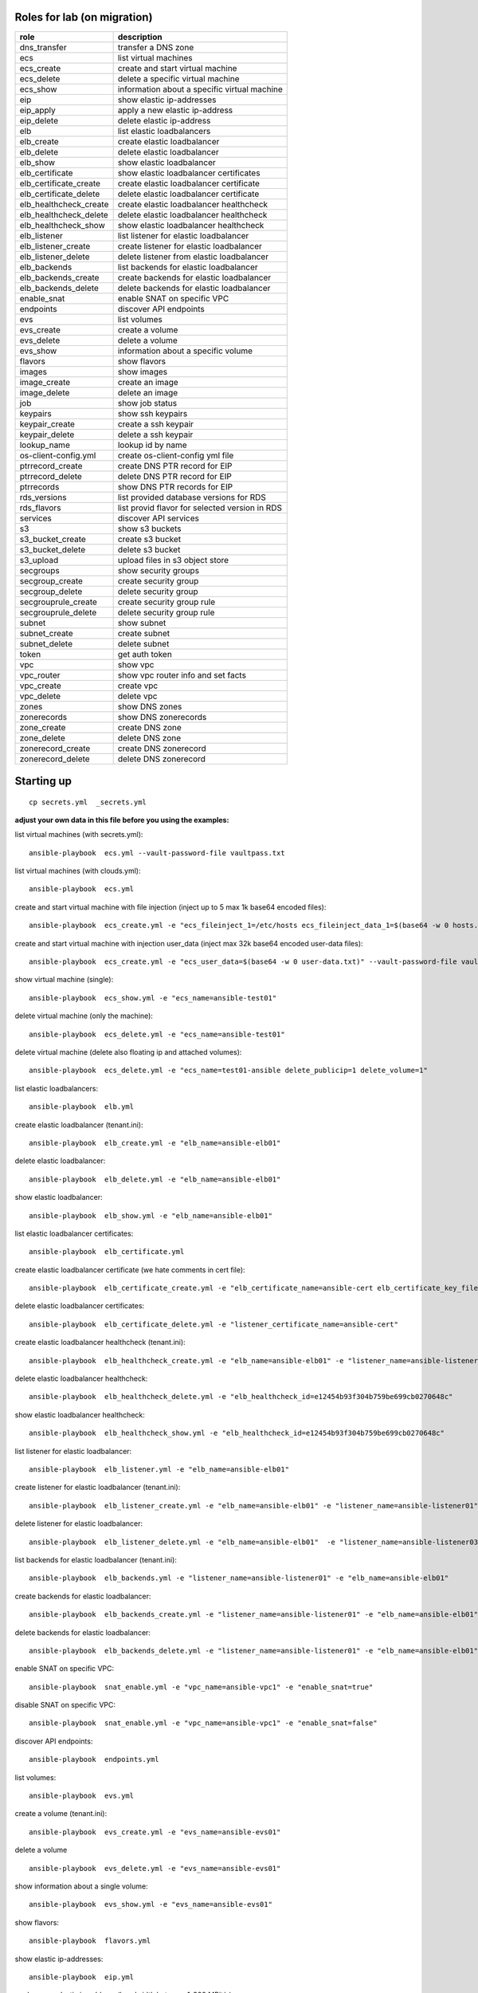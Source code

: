 Roles for lab (on migration)
----------------------------

+------------------------+-------------------------------------------------+
| role                   | description                                     |
+========================+=================================================+
| dns_transfer		 | transfer a DNS zone                             |
+------------------------+-------------------------------------------------+
| ecs                    | list virtual machines                           |
+------------------------+-------------------------------------------------+
| ecs_create             | create and start virtual machine                |
+------------------------+-------------------------------------------------+
| ecs_delete             | delete a specific virtual machine               |
+------------------------+-------------------------------------------------+
| ecs_show               | information about a specific virtual machine    |
+------------------------+-------------------------------------------------+
| eip                    | show elastic ip-addresses                       |
+------------------------+-------------------------------------------------+
| eip_apply              | apply a new elastic ip-address                  |
+------------------------+-------------------------------------------------+
| eip_delete             | delete elastic ip-address                       |
+------------------------+-------------------------------------------------+
| elb                    | list elastic loadbalancers                      |
+------------------------+-------------------------------------------------+
| elb_create             | create elastic loadbalancer                     |
+------------------------+-------------------------------------------------+
| elb_delete             | delete elastic loadbalancer                     |
+------------------------+-------------------------------------------------+
| elb_show               | show elastic loadbalancer                       |
+------------------------+-------------------------------------------------+
| elb_certificate        | show elastic loadbalancer certificates          |
+------------------------+-------------------------------------------------+
| elb_certificate_create | create elastic loadbalancer certificate         |
+------------------------+-------------------------------------------------+
| elb_certificate_delete | delete elastic loadbalancer certificate         |
+------------------------+-------------------------------------------------+
| elb_healthcheck_create | create elastic loadbalancer healthcheck         |
+------------------------+-------------------------------------------------+
| elb_healthcheck_delete | delete elastic loadbalancer healthcheck         |
+------------------------+-------------------------------------------------+
| elb_healthcheck_show   | show elastic loadbalancer healthcheck           |
+------------------------+-------------------------------------------------+
| elb_listener           | list listener for elastic loadbalancer          |
+------------------------+-------------------------------------------------+
| elb_listener_create    | create listener for elastic loadbalancer        |
+------------------------+-------------------------------------------------+
| elb_listener_delete    | delete listener from elastic loadbalancer       |
+------------------------+-------------------------------------------------+
| elb_backends           | list backends for elastic loadbalancer          |
+------------------------+-------------------------------------------------+
| elb_backends_create    | create backends for elastic loadbalancer        |
+------------------------+-------------------------------------------------+
| elb_backends_delete    | delete backends for elastic loadbalancer        |
+------------------------+-------------------------------------------------+
| enable_snat            | enable SNAT on specific VPC                     |
+------------------------+-------------------------------------------------+
| endpoints              | discover API endpoints                          |
+------------------------+-------------------------------------------------+
| evs                    | list volumes                                    |
+------------------------+-------------------------------------------------+
| evs_create             | create a volume                                 |
+------------------------+-------------------------------------------------+
| evs_delete             | delete a volume                                 |
+------------------------+-------------------------------------------------+
| evs_show               | information about a specific volume             |
+------------------------+-------------------------------------------------+
| flavors                | show flavors                                    |
+------------------------+-------------------------------------------------+
| images                 | show images                                     |
+------------------------+-------------------------------------------------+
| image_create           | create an image                                 |
+------------------------+-------------------------------------------------+
| image_delete           | delete an image                                 |
+------------------------+-------------------------------------------------+
| job                    | show job status                                 |
+------------------------+-------------------------------------------------+
| keypairs               | show ssh keypairs                               |
+------------------------+-------------------------------------------------+
| keypair_create         | create a ssh keypair                            |
+------------------------+-------------------------------------------------+
| keypair_delete         | delete a ssh keypair                            |
+------------------------+-------------------------------------------------+
| lookup_name            | lookup id by name                               |
+------------------------+-------------------------------------------------+
| os-client-config.yml   | create os-client-config yml file                |
+------------------------+-------------------------------------------------+
| ptrrecord_create       | create DNS PTR record for EIP                   |
+------------------------+-------------------------------------------------+
| ptrrecord_delete       | delete DNS PTR record for EIP                   |
+------------------------+-------------------------------------------------+
| ptrrecords             | show DNS PTR records for EIP                    |
+------------------------+-------------------------------------------------+
| rds_versions 		 | list provided database versions for RDS         |
+------------------------+-------------------------------------------------+
| rds_flavors		 | list provid flavor for selected version in RDS  |
+------------------------+-------------------------------------------------+
| services               | discover API services                           |
+------------------------+-------------------------------------------------+
| s3                     | show s3 buckets                                 |
+------------------------+-------------------------------------------------+
| s3_bucket_create       | create s3 bucket                                |
+------------------------+-------------------------------------------------+
| s3_bucket_delete       | delete s3 bucket                                |
+------------------------+-------------------------------------------------+
| s3_upload              | upload files in s3 object store                 |
+------------------------+-------------------------------------------------+
| secgroups              | show security groups                            |
+------------------------+-------------------------------------------------+
| secgroup_create        | create security group                           |
+------------------------+-------------------------------------------------+
| secgroup_delete        | delete security group                           |
+------------------------+-------------------------------------------------+
| secgrouprule_create    | create security group rule                      |
+------------------------+-------------------------------------------------+
| secgrouprule_delete    | delete security group rule                      |
+------------------------+-------------------------------------------------+
| subnet                 | show subnet                                     |
+------------------------+-------------------------------------------------+
| subnet_create          | create subnet                                   |
+------------------------+-------------------------------------------------+
| subnet_delete          | delete subnet                                   |
+------------------------+-------------------------------------------------+
| token                  | get auth token                                  |
+------------------------+-------------------------------------------------+
| vpc                    | show vpc                                        |
+------------------------+-------------------------------------------------+
| vpc_router             | show vpc router info and set facts              |
+------------------------+-------------------------------------------------+
| vpc_create             | create vpc                                      |
+------------------------+-------------------------------------------------+
| vpc_delete             | delete vpc                                      |
+------------------------+-------------------------------------------------+
| zones                  | show DNS zones                                  |
+------------------------+-------------------------------------------------+
| zonerecords            | show DNS zonerecords                            |
+------------------------+-------------------------------------------------+
| zone_create            | create DNS zone                                 |
+------------------------+-------------------------------------------------+
| zone_delete            | delete DNS zone                                 |
+------------------------+-------------------------------------------------+
| zonerecord_create      | create DNS zonerecord                           |
+------------------------+-------------------------------------------------+
| zonerecord_delete      | delete DNS zonerecord                           |
+------------------------+-------------------------------------------------+

Starting up
-----------

::

    cp secrets.yml  _secrets.yml 

  
**adjust your own data in this file before you using the examples:**

list virtual machines (with secrets.yml)::

    ansible-playbook  ecs.yml --vault-password-file vaultpass.txt

list virtual machines (with clouds.yml)::

    ansible-playbook  ecs.yml

create and start virtual machine with file injection 
(inject up to 5 max 1k base64 encoded files)::

    ansible-playbook  ecs_create.yml -e "ecs_fileinject_1=/etc/hosts ecs_fileinject_data_1=$(base64 -w 0 hosts.txt) ecs_fileinject_2=/root/README.md2 ecs_fileinject_data_2=$(base64 -w 0 hallo.txt)" --vault-password-file vaultpass.txt

create and start virtual machine with injection user_data
(inject max 32k base64 encoded user-data files)::

    ansible-playbook  ecs_create.yml -e "ecs_user_data=$(base64 -w 0 user-data.txt)" --vault-password-file vaultpass.txt

show virtual machine (single)::

    ansible-playbook  ecs_show.yml -e "ecs_name=ansible-test01"

delete virtual machine (only the machine)::

    ansible-playbook  ecs_delete.yml -e "ecs_name=ansible-test01"

delete virtual machine (delete also floating ip and attached volumes)::

    ansible-playbook  ecs_delete.yml -e "ecs_name=test01-ansible delete_publicip=1 delete_volume=1"

list elastic loadbalancers::

    ansible-playbook  elb.yml

create elastic loadbalancer (tenant.ini)::

    ansible-playbook  elb_create.yml -e "elb_name=ansible-elb01"

delete elastic loadbalancer::

    ansible-playbook  elb_delete.yml -e "elb_name=ansible-elb01"

show elastic loadbalancer::

    ansible-playbook  elb_show.yml -e "elb_name=ansible-elb01"

list elastic loadbalancer certificates::

    ansible-playbook  elb_certificate.yml 

create elastic loadbalancer certificate (we hate comments in cert file)::

    ansible-playbook  elb_certificate_create.yml -e "elb_certificate_name=ansible-cert elb_certificate_key_file=cert.key elb_certificate_certificate_file=cert.crt" 

delete elastic loadbalancer certificates::

    ansible-playbook  elb_certificate_delete.yml -e "listener_certificate_name=ansible-cert"

create elastic loadbalancer healthcheck (tenant.ini)::

    ansible-playbook  elb_healthcheck_create.yml -e "elb_name=ansible-elb01" -e "listener_name=ansible-listener01"

delete elastic loadbalancer healthcheck::

    ansible-playbook  elb_healthcheck_delete.yml -e "elb_healthcheck_id=e12454b93f304b759be699cb0270648c"

show elastic loadbalancer healthcheck::

    ansible-playbook  elb_healthcheck_show.yml -e "elb_healthcheck_id=e12454b93f304b759be699cb0270648c"

list listener for elastic loadbalancer::

    ansible-playbook  elb_listener.yml -e "elb_name=ansible-elb01"

create listener for elastic loadbalancer (tenant.ini)::

    ansible-playbook  elb_listener_create.yml -e "elb_name=ansible-elb01" -e "listener_name=ansible-listener01"

delete listener for elastic loadbalancer::

    ansible-playbook  elb_listener_delete.yml -e "elb_name=ansible-elb01"  -e "listener_name=ansible-listener03"

list backends for elastic loadbalancer (tenant.ini)::

    ansible-playbook  elb_backends.yml -e "listener_name=ansible-listener01" -e "elb_name=ansible-elb01" 

create backends for elastic loadbalancer::

    ansible-playbook  elb_backends_create.yml -e "listener_name=ansible-listener01" -e "elb_name=ansible-elb01" -e "ecs_name=ansible-test01" -e "ecs_address=192.168.0.10"

delete backends for elastic loadbalancer::

    ansible-playbook  elb_backends_delete.yml -e "listener_name=ansible-listener01" -e "elb_name=ansible-elb01" -e "elb_backends_id=d15e2f8dd7d64d95a6b5c2a791cac408"

enable SNAT on specific VPC::

    ansible-playbook  snat_enable.yml -e "vpc_name=ansible-vpc1" -e "enable_snat=true"

disable SNAT on specific VPC::

    ansible-playbook  snat_enable.yml -e "vpc_name=ansible-vpc1" -e "enable_snat=false"

discover API endpoints::

    ansible-playbook  endpoints.yml

list volumes::

    ansible-playbook  evs.yml

create a volume (tenant.ini)::

    ansible-playbook  evs_create.yml -e "evs_name=ansible-evs01"

delete a volume ::

    ansible-playbook  evs_delete.yml -e "evs_name=ansible-evs01"

show information about a single volume::

    ansible-playbook  evs_show.yml -e "evs_name=ansible-evs01"

show flavors::

    ansible-playbook  flavors.yml

show elastic ip-addresses::

    ansible-playbook  eip.yml

apply a new elastic ip-address (bandwidth between 1-300 MBit/s)::

    ansible-playbook  eip_apply.yml -e "eip_bandwidth_name=ansible-eip1" -e "eip_bandwidth_size=100" -e "public_ip_address=0.0.0.0"

delete elastic ip-address::

    ansible-playbook  eip_delete.yml -e "public_ip_address=160.44.195.18"

show images::

    ansible-playbook  images.yml

create image (from stopped ecs instance)::

    ansible-playbook  image_create.yml -e "image_name=ansible-image01" -e "ecs_name=ansible-test01"

create image (from obs image_url <bucket>:<file>)::

    ansible-playbook  image_create.yml -e "image_name=ansible-image02" -e "image_url=ansible1:/xenial-server-cloudimg-amd64-disk1.vmdk" -e "image_min_disk=12"

delete an image (API return code is 204 when success, ansible expected 200 and may give an error)::

     ansible-playbook  -e "image_id=af0a0bcf-7be3-4722-98ba-3350801a8cd5" image_delete.yml

show job status::

    ansible-playbook -e "job_id=2c9eb2c15693b00901571e32ad5e1755"  job.yml

    ./ajob 2c9eb2c15693b00901571e32ad5e1755

show keypairs::

    ansible-playbook  keypairs.yml

create keypair::

    ansible-playbook  -e "ecs_adminkey=test-key" -e "keypair_file=~/.ssh/id_rsa.pub" keypair_create.yml

delete keypair::

    ansible-playbook  -e "ecs_adminkey=test-key"  keypair_delete.yml

lookup id by name (image)::

    ansible-playbook  lookup_name.yml -e "image_name=Community_Ubuntu_16.04_TSI_latest"

lookup id by name (flavor)::

    ansible-playbook  lookup_name.yml -e "ecs_ram=2048" -e "ecs_vcpus=4"

lookup id by name (subnet)::

    ansible-playbook  lookup_name.yml -e "subnet_name=subnet-5831"

lookup id by name (secgroup)::

     ansible-playbook  lookup_name.yml -e "secgroup_name=bitnami-wordpress-56a9-securitygroup"

lookup id by name (vpc)::

     ansible-playbook  lookup_name.yml -e "vpc_name=vpc-4988"

lookup id by name (eip)::

     ansible-playbook  lookup_name.yml -e "public_ip_address=160.44.1.1"
  
lookup id by name (zone)::

     ansible-playbook  lookup_name.yml -e "zone_name=example.com."

lookup id by name (ecs)::

     ansible-playbook  lookup_name.yml -e "ecs_name=ansible-test01"

lookup id by name (evs)::

     ansible-playbook  lookup_name.yml -e "evs_name=ansible-evs01"

lookup id by name (elb)::

     ansible-playbook  lookup_name.yml -e "elb_name=ansible-elb01"

lookup id by name (certificate)::

     ansible-playbook  lookup_name.yml  -e "listener_certificate_name=ansible-cert"

lookup id by name (listener)::

     ansible-playbook  lookup_name.yml  -e "listener_name=ansible-listener01" -e "elb_name=ansible-elb01"

create DNS PTR record for EIP::

     ansible-playbook  ptrrecord_create.yml -e "public_ip_address=160.44.204.87" -e "ptr_name=ansible-test01.external.otc.telekomcloud.com" -e "ttl=300"

delete DNS PTR record for EIP::

     ansible-playbook  ptrrecord_delete.yml -e "public_ip_address=160.44.204.87"

show DNS PTR records for EIP::

     ansible-playbook  ptrrecords.yml

list provided database versions for RDS::

    ansible-playbook  rds_versions.yml

list provided flavors for selected database version in RDS::

     ansible-playbook  rds_flavors.yml -e "rds_version_id=286a34fc-a605-11e6-88fd-286ed488c9cb"

discover API services::

    ansible-playbook  services.yml

show s3 buckets::

    ansible-playbook  s3.yml --vault-password-file vaultpass.txt

create s3 bucket::

    ansible-playbook  -e "bucket=mybucket"  s3_bucket_create.yml  --vault-password-file vaultpass.txt

delete s3 bucket::

    ansible-playbook  -e "bucket=mybucket"  s3_bucket_delete.yml  --vault-password-file vaultpass.txt

upload files in s3 object store (VHD, ZVHD, VMDK, QCOW2 are supported for otc image service)::

    ansible-playbook  -e "bucket=mybucket" -e "object=xenial-server-cloudimg-amd64-disk1.vmdk"  s3_upload.yml  --vault-password-file vaultpass.txt

show security groups::

    ansible-playbook  secgroups.yml

show security groups (only from one vpc)::

    ansible-playbook  secgroups.yml -e "vpc_name=ansible-vpc01"

create security group (subtask in tenant_create ecs section)::

    ....

delete security group::

    ansible-playbook  secgroup_delete.yml -e "secgroup_id=6e8ac0a0-e0ec-4c4d-a786-9c9c946fd673"

create security group rule (subtask in tenant_create ecs section)::

    ...

delete security group rule::

    ansible-playbook  secgrouprule_delete.yml -e "secgrouprule_id=3c329359-fef5-402f-b29a-caac734065a1"

show subnets::

    ansible-playbook  subnet.yml

create subnet (subtask in tenant_create ecs section)::

    ...

delete subnet::

    ansible-playbook  subnet_delete.yml -e "vpc_name=ansible-vpc01" -e "subnet_name=ansible-subnet01"

show vpc::

    ansible-playbook  vpc.yml

show vpc router info and set facts::

    ansible-playbook  vpc_router.yml -e "vpc_name=ansible-vpc01"

create vpc::

    ansible-playbook  vpc_create.yml -e "vpc_name=ansible-vpc1" -e "vpc_net=192.168.0.0/16"

delete vpc::

    ansible-playbook  vpc_delete.yml -e "vpc_name=ansible-vpc01"

show DNS zones::

    ansible-playbook   zones.yml

create DNS zone (name,type and ttl are mandatory)::

    ansible-playbook  zone_create.yml -e "zone_type=public" -e "zone_name=example.com." -e "zone_description=example zone" -e "zone_email=example@example.com" -e "zone_ttl=86400" 

delete DNS zone::

    ansible-playbook  zone_delete.yml -e "zone_id=ff80808257e2bb5e0157ec5ca2620234" 

show DNS zone records::

    ansible-playbook   zonerecords.yml

create DNS zonerecord (A-Record) possible values A,AAAA,MX,CNAME,PTR,TXT,NS::

    ansible-playbook  zonerecord_create.yml -e "zone_id=ff80808257e2bb5e0157ec620968023a" -e "zonerecord_name=testserver.example.com." -e "zonerecord_type=A" -e "zonerecord_value=160.44.196.210" -e "zonerecord_ttl=86400"

create DNS zonerecord (PTR-Record)::

    see DNS PTR record section

delete DNS zonerecord ::

    ansible-playbook  zonerecord_delete.yml -e "zone_id=ff80808257e2bb5e0157ec620968023a" -e "zonerecordid=ff80808257e2bb050157ec789b5e027e" 


Full Working Example
--------------------

configure your VM in tenant.ini and run all necessary roles to bootstrap a VM::

    ansible-playbook  tenant_create.yml -e "ecs_name=ansible-test01"

This playbook will create VPC,Subnet, SecurityGroup, SSH-Keypair, allocate Floating-IP and boostrap the VM.

configure your DNS in dns.ini and deploy all zones and zonerecords::

    ansible-playbook  dns_create.yml

transfer your private dns zones to OTC using zone transfer (data stored in data.ini, needs zone transfer rights on dns_server)::

    ansible-playbook dns_transfer.yml -e "dns_server=127.0.0.1" -e "zone_name=internal.example.com" -e "zone_type=private" -e "zone_email=nobody@localhost" -e "zone_ttl=86400"

    ansible-playbook  dns_create.yml -e "vpc_name=ansible-vpc01"

transfer your public dns zones to OTC using zone transfer::

    ansible-playbook dns_transfer.yml -e "dns_server=127.0.0.1" -e "zone_name=external.example.com" -e "zone_type=public" -e "zone_email=nobody@localhost" -e "zone_ttl=86400"

    ansible-playbook  dns_create.yml

